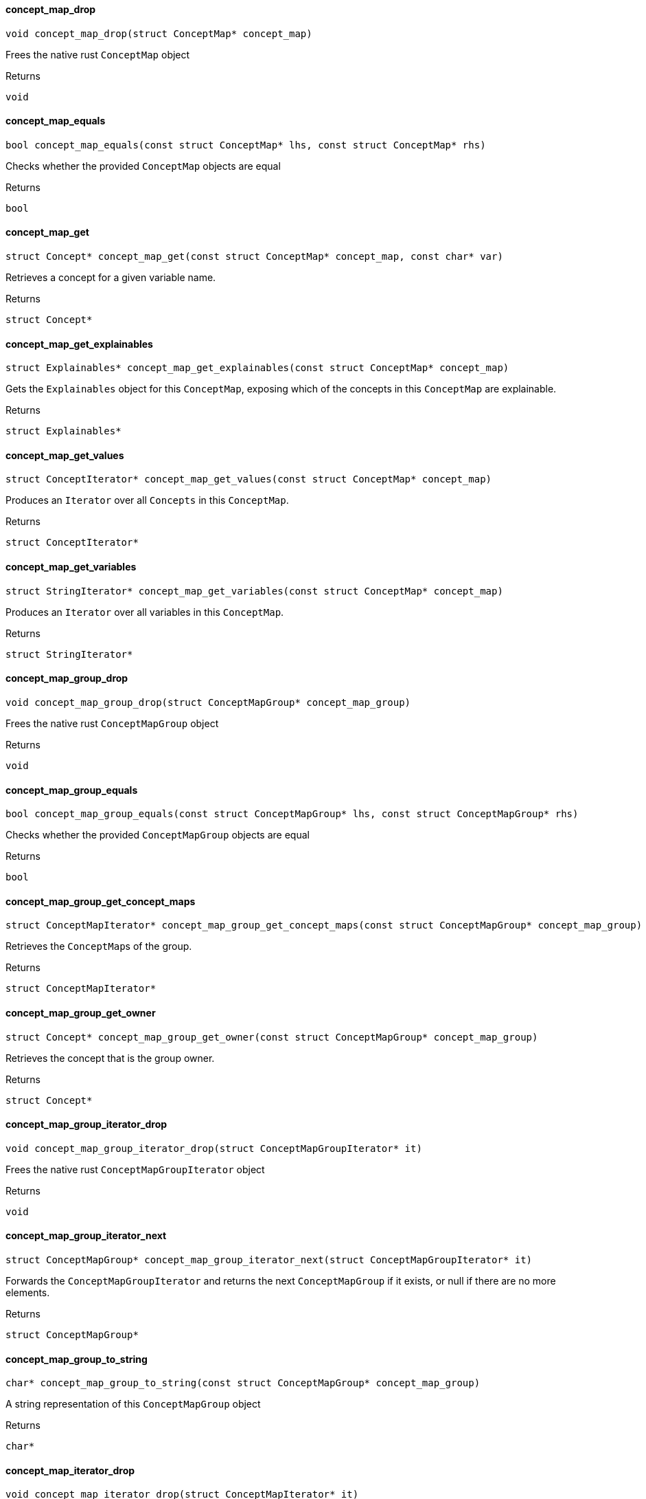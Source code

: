 [#_concept_map_drop]
==== concept_map_drop

[source,cpp]
----
void concept_map_drop(struct ConceptMap* concept_map)
----



Frees the native rust ``ConceptMap`` object

[caption=""]
.Returns
`void`

[#_concept_map_equals]
==== concept_map_equals

[source,cpp]
----
bool concept_map_equals(const struct ConceptMap* lhs, const struct ConceptMap* rhs)
----



Checks whether the provided ``ConceptMap`` objects are equal

[caption=""]
.Returns
`bool`

[#_concept_map_get]
==== concept_map_get

[source,cpp]
----
struct Concept* concept_map_get(const struct ConceptMap* concept_map, const char* var)
----



Retrieves a concept for a given variable name.

[caption=""]
.Returns
`struct Concept*`

[#_concept_map_get_explainables]
==== concept_map_get_explainables

[source,cpp]
----
struct Explainables* concept_map_get_explainables(const struct ConceptMap* concept_map)
----



Gets the ``Explainables`` object for this ``ConceptMap``, exposing which of the concepts in this ``ConceptMap`` are explainable.

[caption=""]
.Returns
`struct Explainables*`

[#_concept_map_get_values]
==== concept_map_get_values

[source,cpp]
----
struct ConceptIterator* concept_map_get_values(const struct ConceptMap* concept_map)
----



Produces an ``Iterator`` over all ``Concepts`` in this ``ConceptMap``.

[caption=""]
.Returns
`struct ConceptIterator*`

[#_concept_map_get_variables]
==== concept_map_get_variables

[source,cpp]
----
struct StringIterator* concept_map_get_variables(const struct ConceptMap* concept_map)
----



Produces an ``Iterator`` over all variables in this ``ConceptMap``.

[caption=""]
.Returns
`struct StringIterator*`

[#_concept_map_group_drop]
==== concept_map_group_drop

[source,cpp]
----
void concept_map_group_drop(struct ConceptMapGroup* concept_map_group)
----



Frees the native rust ``ConceptMapGroup`` object

[caption=""]
.Returns
`void`

[#_concept_map_group_equals]
==== concept_map_group_equals

[source,cpp]
----
bool concept_map_group_equals(const struct ConceptMapGroup* lhs, const struct ConceptMapGroup* rhs)
----



Checks whether the provided ``ConceptMapGroup`` objects are equal

[caption=""]
.Returns
`bool`

[#_concept_map_group_get_concept_maps]
==== concept_map_group_get_concept_maps

[source,cpp]
----
struct ConceptMapIterator* concept_map_group_get_concept_maps(const struct ConceptMapGroup* concept_map_group)
----



Retrieves the ``ConceptMap``s of the group.

[caption=""]
.Returns
`struct ConceptMapIterator*`

[#_concept_map_group_get_owner]
==== concept_map_group_get_owner

[source,cpp]
----
struct Concept* concept_map_group_get_owner(const struct ConceptMapGroup* concept_map_group)
----



Retrieves the concept that is the group owner.

[caption=""]
.Returns
`struct Concept*`

[#_concept_map_group_iterator_drop]
==== concept_map_group_iterator_drop

[source,cpp]
----
void concept_map_group_iterator_drop(struct ConceptMapGroupIterator* it)
----



Frees the native rust ``ConceptMapGroupIterator`` object

[caption=""]
.Returns
`void`

[#_concept_map_group_iterator_next]
==== concept_map_group_iterator_next

[source,cpp]
----
struct ConceptMapGroup* concept_map_group_iterator_next(struct ConceptMapGroupIterator* it)
----



Forwards the ``ConceptMapGroupIterator`` and returns the next ``ConceptMapGroup`` if it exists, or null if there are no more elements.

[caption=""]
.Returns
`struct ConceptMapGroup*`

[#_concept_map_group_to_string]
==== concept_map_group_to_string

[source,cpp]
----
char* concept_map_group_to_string(const struct ConceptMapGroup* concept_map_group)
----



A string representation of this ``ConceptMapGroup`` object

[caption=""]
.Returns
`char*`

[#_concept_map_iterator_drop]
==== concept_map_iterator_drop

[source,cpp]
----
void concept_map_iterator_drop(struct ConceptMapIterator* it)
----



Frees the native rust ``ConceptMapIterator`` object

[caption=""]
.Returns
`void`

[#_concept_map_iterator_next]
==== concept_map_iterator_next

[source,cpp]
----
struct ConceptMap* concept_map_iterator_next(struct ConceptMapIterator* it)
----



Forwards the ``ConceptMapIterator`` and returns the next ``ConceptMap`` if it exists, or null if there are no more elements.

[caption=""]
.Returns
`struct ConceptMap*`

[#_concept_map_to_string]
==== concept_map_to_string

[source,cpp]
----
char* concept_map_to_string(const struct ConceptMap* concept_map)
----



A string representation of this ConceptMap.

[caption=""]
.Returns
`char*`

